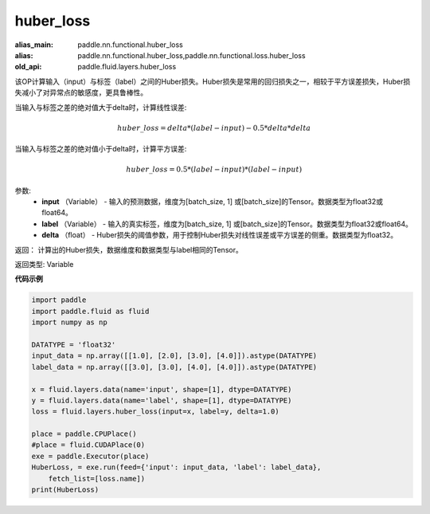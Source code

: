 .. _cn_api_fluid_layers_huber_loss:

huber_loss
-------------------------------

.. py:function:: paddle.fluid.layers.huber_loss(input, label, delta)

:alias_main: paddle.nn.functional.huber_loss
:alias: paddle.nn.functional.huber_loss,paddle.nn.functional.loss.huber_loss
:old_api: paddle.fluid.layers.huber_loss




该OP计算输入（input）与标签（label）之间的Huber损失。Huber损失是常用的回归损失之一，相较于平方误差损失，Huber损失减小了对异常点的敏感度，更具鲁棒性。

当输入与标签之差的绝对值大于delta时，计算线性误差:

.. math::
        huber\_loss = delta * (label - input) - 0.5 * delta * delta

当输入与标签之差的绝对值小于delta时，计算平方误差:

.. math::
        huber\_loss = 0.5 * (label - input) * (label - input)


参数:
  - **input** （Variable） - 输入的预测数据，维度为[batch_size, 1] 或[batch_size]的Tensor。数据类型为float32或float64。
  - **label** （Variable） - 输入的真实标签，维度为[batch_size, 1] 或[batch_size]的Tensor。数据类型为float32或float64。
  - **delta** （float） -  Huber损失的阈值参数，用于控制Huber损失对线性误差或平方误差的侧重。数据类型为float32。

返回： 计算出的Huber损失，数据维度和数据类型与label相同的Tensor。

返回类型: Variable



**代码示例**

..  code-block:: python

    import paddle
    import paddle.fluid as fluid
    import numpy as np
    
    DATATYPE = 'float32'
    input_data = np.array([[1.0], [2.0], [3.0], [4.0]]).astype(DATATYPE)
    label_data = np.array([[3.0], [3.0], [4.0], [4.0]]).astype(DATATYPE)
    
    x = fluid.layers.data(name='input', shape=[1], dtype=DATATYPE)
    y = fluid.layers.data(name='label', shape=[1], dtype=DATATYPE)
    loss = fluid.layers.huber_loss(input=x, label=y, delta=1.0)
    
    place = paddle.CPUPlace()
    #place = fluid.CUDAPlace(0)
    exe = paddle.Executor(place)
    HuberLoss, = exe.run(feed={'input': input_data, 'label': label_data},
        fetch_list=[loss.name])
    print(HuberLoss)


